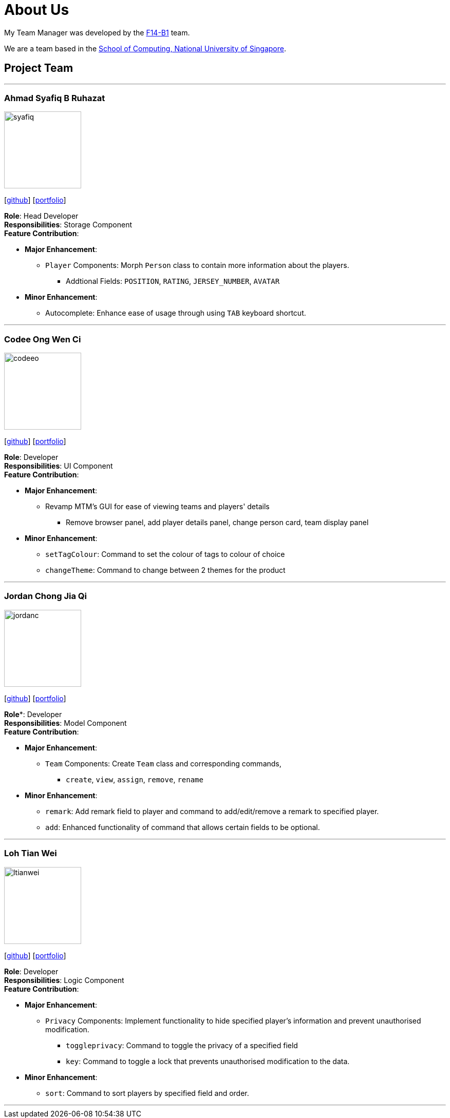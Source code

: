= About Us
:relfileprefix: team/
:imagesDir: images
:stylesDir: stylesheets

My Team Manager was developed by the https://github.com/CS2103JAN2018-F14-B1[F14-B1] team. +

We are a team based in the http://www.comp.nus.edu.sg[School of Computing, National University of Singapore].

== Project Team

'''

=== Ahmad Syafiq B Ruhazat
image::syafiq.jpg[width="150", align="left"]
{empty}[http://github.com/lithiumlkid[github]] [<<ahmadsyafiq#, portfolio>>]

*Role*: Head Developer +
*Responsibilities*: Storage Component +
*Feature Contribution*:

* *Major Enhancement*:
** `Player` Components: Morph `Person` class to contain more information about the players.
*** Addtional Fields: `POSITION`, `RATING`, `JERSEY_NUMBER`, `AVATAR`
* *Minor Enhancement*:
** Autocomplete: Enhance ease of usage through using `TAB` keyboard shortcut.

'''

=== Codee Ong Wen Ci
image::codeeo.jpg[width="150", align="left"]
{empty}[https://github.com/codeeong[github]] [<<codeeong#, portfolio>>]

*Role*: Developer +
*Responsibilities*: UI Component +
*Feature Contribution*:

* *Major Enhancement*:
** Revamp MTM's GUI for ease of viewing teams and players' details
*** Remove browser panel, add player details panel, change person card, team display panel
* *Minor Enhancement*:
** `setTagColour`: Command to set the colour of tags to colour of choice
** `changeTheme`: Command to change between 2 themes for the product

'''

=== Jordan Chong Jia Qi
image::jordanc.jpg[width="150", align="left"]
{empty}[http://github.com/jordancjq[github]] [<<jordanchong#, portfolio>>]

*Role**: Developer +
*Responsibilities*: Model Component +
*Feature Contribution*:

* *Major Enhancement*:
** `Team` Components: Create `Team` class and corresponding commands,
*** `create`, `view`, `assign`, `remove`, `rename`
* *Minor Enhancement*:
** `remark`: Add remark field to player and command to add/edit/remove a remark to specified player.
** `add`: Enhanced functionality of command that allows certain fields to be optional.

'''

=== Loh Tian Wei
image::ltianwei.jpg[width="150", align="left"]
{empty}[http://github.com/lohtianwei[github]] [<<lohtianwei#, portfolio>>]

*Role*: Developer +
*Responsibilities*: Logic Component +
*Feature Contribution*:

* *Major Enhancement*:
** `Privacy` Components: Implement functionality to hide specified player's information and prevent unauthorised modification.
*** `toggleprivacy`: Command to toggle the privacy of a specified field
*** `key`: Command to toggle a lock that prevents unauthorised modification to the data.
* *Minor Enhancement*:
** `sort`: Command to sort players by specified field and order.

'''
